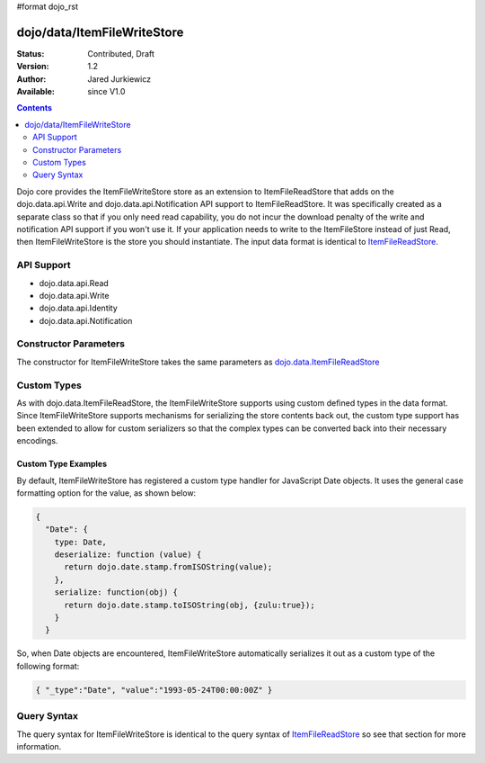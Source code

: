 #format dojo_rst

dojo/data/ItemFileWriteStore
============================

:Status: Contributed, Draft
:Version: 1.2
:Author: Jared Jurkiewicz
:Available: since V1.0

.. contents::
  :depth: 2

Dojo core provides the ItemFileWriteStore store as an extension to ItemFileReadStore that adds on the dojo.data.api.Write and dojo.data.api.Notification API support to ItemFileReadStore. It was specifically created as a separate class so that if you only need read capability, you do not incur the download penalty of the write and notification API support if you won't use it. If your application needs to write to the ItemFileStore instead of just Read, then ItemFileWriteStore is the store you should instantiate. The input data format is identical to `ItemFileReadStore <dojo/data/ItemFileReadStore>`_.


===========
API Support
===========

* dojo.data.api.Read
* dojo.data.api.Write
* dojo.data.api.Identity
* dojo.data.api.Notification

======================
Constructor Parameters
======================

The constructor for ItemFileWriteStore takes the same parameters as `dojo.data.ItemFileReadStore <dojo/data/ItemFileReadStore>`_ 

============
Custom Types
============

As with dojo.data.ItemFileReadStore, the ItemFileWriteStore supports using custom defined types in the data format.  Since ItemFileWriteStore supports mechanisms for serializing the store contents back out, the custom type support has been extended to allow for custom serializers so that the complex types can be converted back into their necessary encodings.  

--------------------
Custom Type Examples
--------------------

By default, ItemFileWriteStore has registered a custom type handler for JavaScript Date objects.  It uses the general case formatting option for the value, as shown below:

.. code-block :: javascript

  {
    "Date": {
      type: Date,
      deserialize: function (value) {
        return dojo.date.stamp.fromISOString(value);
      },
      serialize: function(obj) {
        return dojo.date.stamp.toISOString(obj, {zulu:true});
      }
    }
  
So, when Date objects are encountered, ItemFileWriteStore automatically serializes it out as a custom type of the following format:

.. code-block :: javascript

  { "_type":"Date", "value":"1993-05-24T00:00:00Z" }

============
Query Syntax
============

The query syntax for ItemFileWriteStore is identical to the query syntax of `ItemFileReadStore <dojox/data/ItemFileReadStore>`_ so see that section for more information.
